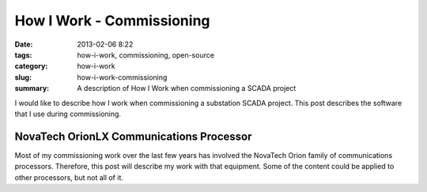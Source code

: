 How I Work - Commissioning
==========================

:date: 2013-02-06 8:22
:tags: how-i-work, commissioning, open-source
:category: how-i-work
:slug: how-i-work-commissioning
:summary: A description of How I Work when commissioning a SCADA project

I would like to describe how I work when commissioning a substation SCADA project. 
This post describes the software that I use during commissioning.

NovaTech OrionLX Communications Processor
-----------------------------------------

Most of my commissioning work over the last few years has involved the NovaTech Orion family of communications processors.
Therefore, this post will describe my work with that equipment.  Some of the 
content could be applied to other processors, but not all of it.
